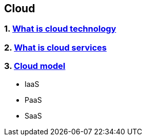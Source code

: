 == Cloud
:toc:

=== 1. https://patterns.arcitura.com/cloud-computing-patterns/basics/basic-concepts-and-terminology/cloud[What is cloud technology]
=== 2. https://www.youtube.com/watch?v=M988_fsOSWo[What is cloud services]
=== 3. https://www.youtube.com/watch?v=36zducUX16w[Cloud model]
- IaaS
- PaaS
- SaaS